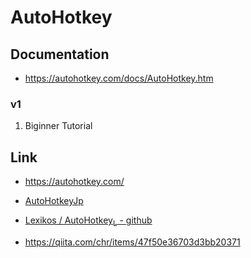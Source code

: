 * AutoHotkey
** Documentation
- https://autohotkey.com/docs/AutoHotkey.htm
*** v1
**** Biginner Tutorial
** Link
- https://autohotkey.com/
- [[https://sites.google.com/site/autohotkeyjp/][AutoHotkeyJp]]
- [[https://github.com/Lexikos/AutoHotkey_L/tree/master/source][Lexikos / AutoHotkey_L - github]]

- https://qiita.com/chr/items/47f50e36703d3bb20371
